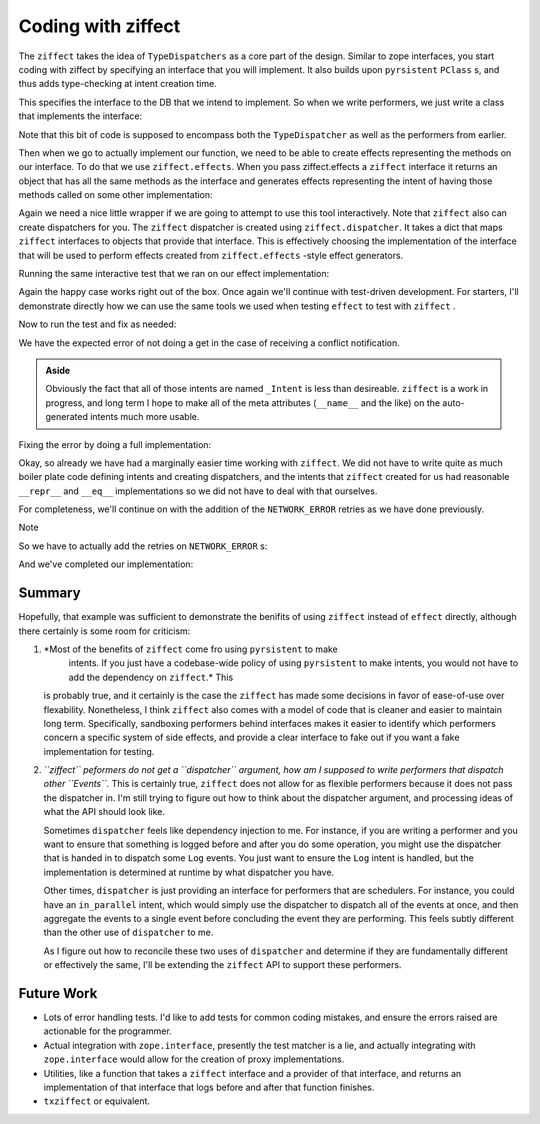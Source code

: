 Coding with ziffect
===================

The ``ziffect`` takes the idea of ``TypeDispatchers`` as a core part of the
design. Similar to zope interfaces, you start coding with ziffect by specifying
an interface that you will implement. It also builds upon ``pyrsistent``
``PClass`` s, and thus adds type-checking at intent creation time.

.. testsetup:: *
  
  from __future__ import print_function
  import json
  from ziffect.doc import (
    run_test, DB, InMemoryDB, LATEST, DBStatus, DBResponse, rev_render, uuid4,
    seed,
  )
  _my_uuid = uuid4()
  seed(0xbf)

.. testcode:: ziffect_implementation

  from uuid import UUID
  from six import text_type
  import ziffect

  @ziffect.interface
  class DBInterface(object):

    def get(doc_id=ziffect.argument(type=UUID),
            rev=ziffect.argument(type=int, default=LATEST)):
      pass

    def update(doc_id=ziffect.argument(type=UUID),
               rev=ziffect.argument(type=int),
               doc=ziffect.argument(type=dict)):
      pass

This specifies the interface to the DB that we intend to implement. So when we
write performers, we just write a class that implements the interface:

.. testcode:: ziffect_implementation

  @ziffect.implements(DBInterface)
  class ZiffectDB(object):
    def __init__(self, db):
      """
      :param db: The underlying db to make calls to.
      """
      self.db = db

    def get(self, doc_id, rev):
      return self.db.get(doc_id, rev)

    def update(self, doc_id, rev, doc):
      rev += 1
      return self.db.put(doc_id, rev, doc)


Note that this bit of code is supposed to encompass both the ``TypeDispatcher``
as well as the performers from earlier.

Then when we go to actually implement our function, we need to be able to
create effects representing the methods on our interface. To do that we use
``ziffect.effects``. When you pass ziffect.effects a ``ziffect`` interface it
returns an object that has all the same methods as the interface and generates
effects representing the intent of having those methods called on some other
implementation:

.. testcode:: ziffect_implementation

  from effect.do import do

  @do
  def execute_function(doc_id, pure_function):
    db_effects = ziffect.effects(DBInterface)
    result = yield db_effects.get(doc_id=doc_id)
    new_doc = pure_function(result.doc)
    yield db_effects.update(doc_id=doc_id,
                            rev=result.rev,
                            doc=new_doc)

Again we need a nice little wrapper if we are going to attempt to use this tool
interactively. Note that ``ziffect`` also can create dispatchers for you. The
``ziffect`` dispatcher is created using ``ziffect.dispatcher``. It takes a dict
that maps ``ziffect`` interfaces to objects that provide that interface. This
is effectively choosing the implementation of the interface that will be used
to perform effects created from ``ziffect.effects`` -style effect generators.

.. testcode:: ziffect_implementation

  from effect import (
    sync_perform, ComposedDispatcher, base_dispatcher
  )

  def sync_execute_function(db, doc_id, function):
    dispatcher = ComposedDispatcher([
      ziffect.dispatcher({
        DBInterface: ZiffectDB(db)
      }),
      base_dispatcher
    ])
    sync_perform(
      dispatcher,
      execute_function(
        doc_id, function
      )
    )

Running the same interactive test that we ran on our effect implementation:

.. doctest:: ziffect_implementation

  >>> db = DB()
  >>> doc_id = uuid4()
  >>> doc = {"cat": "mouse", "count": 10}
  >>> db.put(doc_id, 0, doc)
  DB Response<OK rev=0>

  >>> def increment(doc_id):
  ...     return sync_execute_function(
  ...        db,
  ...        doc_id,
  ...        lambda x: dict(x, count=x.get('count', 0) + 1)
  ...     )

  >>> increment(doc_id)
  >>> db.get(doc_id)
  DB Response<OK rev=1 {"cat": "mouse", "count": 11}>

  >>> increment(doc_id)
  >>> db.get(doc_id)
  DB Response<OK rev=2 {"cat": "mouse", "count": 12}>

  >>> increment(doc_id)
  >>> db.get(doc_id)
  DB Response<OK rev=3 {"cat": "mouse", "count": 13}>

Again the happy case works right out of the box. Once again we'll continue with
test-driven development. For starters, I'll demonstrate directly how we can use
the same tools we used when testing ``effect`` to test with ``ziffect`` .

.. testsetup:: ziffect_implementation

  from testtools import TestCase

.. testcode:: ziffect_implementation

  from effect.testing import perform_sequence

  class DBExecuteFunctionTests(TestCase):

    def test_happy_case(self):
      db_intents = ziffect.intents(DBInterface)
      doc_id = uuid4()
      doc_1 = {"test": "doc", "a": 1}
      doc_1_u = {"test": "doc", "a": 2}
      seq = [
        (db_intents.get(doc_id=doc_id),
         lambda _: DBResponse(status=DBStatus.OK, rev=0, doc=doc_1)),

        (db_intents.update(doc_id=doc_id,
                           rev=0,
                           doc=doc_1_u),
         lambda _: DBResponse(status=DBStatus.OK)),
      ]
      perform_sequence(seq, execute_function(
          doc_id, lambda x: dict(x, a=x.get("a", 0) + 1)
        )
      )
    
    def test_sad_case(self):
      db_intents = ziffect.intents(DBInterface)
      doc_id = uuid4()
      doc_1 = {"test": "doc", "a": 1}
      doc_1_u = {"test": "doc", "a": 2}
      doc_2 = {"test": "doc2", "a": 5}
      doc_2_u = {"test": "doc2", "a": 6}
      seq = [
        (db_intents.get(doc_id=doc_id),
          lambda _: DBResponse(status=DBStatus.OK, rev=0, doc=doc_1)),

        (db_intents.update(doc_id=doc_id, rev=0, doc=doc_1_u),
          lambda _: DBResponse(status=DBStatus.CONFLICT)),

        (db_intents.get(doc_id=doc_id),
          lambda _: DBResponse(status=DBStatus.OK, rev=1, doc=doc_2)),

        (db_intents.update(doc_id=doc_id, rev=1, doc=doc_2_u),
          lambda _: DBResponse(status=DBStatus.OK)),
      ]
      perform_sequence(seq, execute_function(
          doc_id, lambda x: dict(x, a=x.get("a", 0) + 1)
        )
      )

Now to run the test and fix as needed:

.. doctest:: ziffect_implementation

  >>> run_test(DBExecuteFunctionTests)
  FAILURE(test_sad_case)
  Traceback (most recent call last):
    File "<interactive-shell>", line 45, in test_sad_case
    File "effect/testing.py", line 115, in perform_sequence
      return sync_perform(dispatcher, eff)
    File "effect/testing.py", line 463, in consume
      [x[0] for x in self.sequence]))
  AssertionError: Not all intents were performed: [_Intent(doc_id=UUID('3a80d1fb-b1b0-35b7-bd12-39ccdbbc9f69'), rev=-1), _Intent(doc={'a': 6, 'test': 'doc2'}, doc_id=UUID('3a80d1fb-b1b0-35b7-bd12-39ccdbbc9f69'), rev=1)]
  ...

We have the expected error of not doing a get in the case of receiving a
conflict notification.

.. admonition:: Aside
  :class: hint

  Obviously the fact that all of those intents are named ``_Intent`` is less than
  desireable. ``ziffect`` is a work in progress, and long term I hope to make
  all of the meta attributes (``__name__`` and the like) on the auto-generated
  intents much more usable.

Fixing the error by doing a full implementation:


.. testcode:: ziffect_implementation

  @do
  def execute_function(doc_id, pure_function):
    db_effects = ziffect.effects(DBInterface)
    done = False
    while not done:
      original = yield db_effects.get(doc_id=doc_id)
      new_doc = pure_function(original.doc)
      result = yield db_effects.update(doc_id=doc_id,
                                       rev=original.rev,
                                       doc=new_doc)
      done = (result.status == DBStatus.OK)


.. doctest:: ziffect_implementation

  >>> run_test(DBExecuteFunctionTests)
  [OK]

Okay, so already we have had a marginally easier time working with ``ziffect``.
We did not have to write quite as much boiler plate code defining intents and
creating dispatchers, and the intents that ``ziffect`` created for us had
reasonable ``__repr__`` and ``__eq__`` implementations so we did not have to
deal with that ourselves.

For completeness, we'll continue on with the addition of the ``NETWORK_ERROR``
retries as we have done previously.


.. testcode:: ziffect_implementation

  #@ziffect.implements(DBInterface)
  class NetworkErrorDB(object):
    def get(self, doc_id, rev=LATEST):
      return DBResponse(status=DBStatus.NETWORK_ERROR)

    def put(self, doc_id, rev, doc):
      return DBResponse(status=DBStatus.NETWORK_ERROR)


  class DBExecuteNetworkErrorTests(TestCase):

    def test_network_error(self):
      doc_id = uuid4()
      db_intents = ziffect.intents(DBInterface)

      db = InMemoryDB()
      bad_db = NetworkErrorDB()

      good_impl = ZiffectDB(db)
      bad_impl = ZiffectDB(bad_db)

      db.put(doc_id, 0, {"test": "doc", "a": 1})
      doc_1 = {"test": "doc", "a": 1}
      doc_1_u = {"test": "doc", "a": 2}
      seq = [
        (db_intents.get(doc_id=doc_id), bad_impl.get),

        (db_intents.get(doc_id=doc_id), good_impl.get),

        (db_intents.update(doc_id=doc_id, rev=0, doc=doc_1_u),
         bad_impl.update),

        (db_intents.update(doc_id=doc_id, rev=0, doc=doc_1_u),
         good_impl.update),
      ]
      ziffect.perform_sequence_destructed_args(
        seq, execute_function(
          doc_id, lambda x: dict(x, a=x.get("a", 0) + 1)
        )
      )

Note

.. doctest:: ziffect_implementation

  >>> run_test(DBExecuteNetworkErrorTests)
  ERROR(test_network_error)
  Traceback (most recent call last):
    File "<interactive-shell>", line 38, in test_network_error
    File "<interactive-shell>", line 294, in perform_sequence_destructed_args
      effect_generator)
    File "effect/testing.py", line 115, in perform_sequence
      return sync_perform(dispatcher, eff)
    File "effect/_sync.py", line 34, in sync_perform
      six.reraise(*errors[0])
    File "effect/_base.py", line 78, in guard
      return (False, f(*args, **kwargs))
    File "effect/do.py", line 120, in <lambda>
      return val.on(success=lambda r: _do(r, generator, False),
    File "effect/do.py", line 100, in _do
      val = generator.send(result)
    File "<interactive-shell>", line 7, in execute_function
    File "<interactive-shell>", line 38, in <lambda>
  AttributeError: 'NoneType' object has no attribute 'get'
  ...

.. Comment to end vim thinking this is bold text*

So we have to actually add the retries on ``NETWORK_ERROR`` s:

.. testcode:: ziffect_implementation

  @do
  def execute_function(doc_id, pure_function):
    db_effects = ziffect.effects(DBInterface)
    done = False
    while not done:
      original = None
      while original is None:
        original = yield db_effects.get(doc_id=doc_id)
        if original.status == DBStatus.NETWORK_ERROR:
          original = None
      new_doc = pure_function(original.doc)
      result = None
      while result is None:
        result = yield db_effects.update(doc_id=doc_id,
                                         rev=original.rev,
                                         doc=new_doc)
        if result.status == DBStatus.NETWORK_ERROR:
          result = None
      done = (result.status == DBStatus.OK)

And we've completed our implementation:

.. doctest:: ziffect_implementation

  >>> run_test(DBExecuteNetworkErrorTests)
  [OK]

Summary
-------

Hopefully, that example was sufficient to demonstrate the benifits of using
``ziffect`` instead of ``effect`` directly, although there certainly is some
room for criticism:

1. *Most of the benefits of ``ziffect`` come fro using ``pyrsistent`` to make
	 intents. If you just have a codebase-wide policy of using ``pyrsistent`` to
	 make intents, you would not have to add the dependency on ``ziffect``.* This
   is probably true, and it certainly is the case the ``ziffect`` has made some
   decisions in favor of ease-of-use over flexability.  Nonetheless, I think
   ``ziffect`` also comes with a model of code that is cleaner and easier to
   maintain long term. Specifically, sandboxing performers behind interfaces
   makes it easier to identify which performers concern a specific system of
   side effects, and provide a clear interface to fake out if you want a fake
   implementation for testing.

2. *``ziffect`` peformers do not get a ``dispatcher`` argument, how am I
   supposed to write performers that dispatch other ``Events``.* This is
   certainly true, ``ziffect`` does not allow for as flexible performers
   because it does not pass the dispatcher in.  I'm still trying to figure out
   how to think about the dispatcher argument, and processing ideas of what the
   API should look like.
   
   Sometimes ``dispatcher`` feels like dependency injection to me. For
   instance, if you are writing a performer and you want to ensure that
   something is logged before and after you do some operation, you might use
   the dispatcher that is handed in to dispatch some ``Log`` events. You just
   want to ensure the ``Log`` intent is handled, but the implementation is
   determined at runtime by what dispatcher you have.

   Other times, ``dispatcher`` is just providing an interface for performers
   that are schedulers. For instance, you could have an ``in_parallel`` intent,
   which would simply use the dispatcher to dispatch all of the events at once,
   and then aggregate the events to a single event before concluding the event
   they are performing. This feels subtly different than the other use of
   ``dispatcher`` to me.

   As I figure out how to reconcile these two uses of ``dispatcher`` and
   determine if they are fundamentally different or effectively the same, I'll
   be extending the ``ziffect`` API to support these performers.


Future Work
-----------

* Lots of error handling tests.  I'd like to add tests for common coding
  mistakes, and ensure the errors raised are actionable for the programmer.

* Actual integration with ``zope.interface``, presently the test matcher is a
  lie, and actually integrating with ``zope.interface`` would allow for the
  creation of proxy implementations.

* Utilities, like a function that takes a ``ziffect`` interface and a provider
  of that interface, and returns an implementation of that interface that logs
  before and after that function finishes.

* ``txziffect`` or equivalent.


